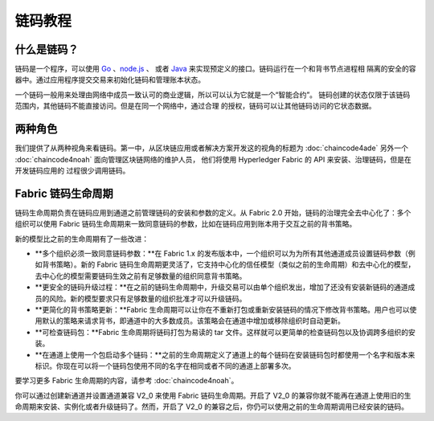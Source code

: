 链码教程
===================

什么是链码？
------------------

链码是一个程序，可以使用 `Go <https://golang.org>`_ 、`node.js <https://nodejs.org>`_ 、
或者 `Java <https://java.com/en/>`_ 来实现预定义的接口。链码运行在一个和背书节点进程相
隔离的安全的容器中。通过应用程序提交交易来初始化链码和管理账本状态。

一个链码一般用来处理由网络中成员一致认可的商业逻辑，所以可以认为它就是一个“智能合约”。
链码创建的状态仅限于该链码范围内，其他链码不能直接访问。但是在同一个网络中，通过合理
的授权，链码可以让其他链码访问的它状态数据。

两种角色
------------

我们提供了从两种视角来看链码。第一中，从区块链应用或者解决方案开发这的视角的标题为
:doc:`chaincode4ade` 另外一个 :doc:`chaincode4noah` 面向管理区块链网络的维护人员，
他们将使用 Hyperledger Fabric 的 API 来安装、治理链码，但是在开发链码应用的
过程很少调用链码。

Fabric 链码生命周期
------------------------------

链码生命周期负责在链码应用到通道之前管理链码的安装和参数的定义。从 Fabric 2.0 开始，链码的治理完全去中心化了：多个组织可以使用 Fabric 链码生命周期来一致同意链码的参数，比如在链码应用到账本用于交互之前的背书策略。

新的模型比之前的生命周期有了一些改进：

* **多个组织必须一致同意链码参数：**在 Fabric 1.x 的发布版本中，一个组织可以为为所有其他通道成员设置链码参数（例如背书策略）。新的 Fabric 链码生命周期更灵活了，它支持中心化的信任模型（类似之前的生命周期）和去中心化的模型，去中心化的模型需要链码生效之前有足够数量的组织同意背书策略。

* **更安全的链码升级过程：**在之前的链码生命周期中，升级交易可以由单个组织发出，增加了还没有安装新链码的通道成员的风险。新的模型要求只有足够数量的组织批准才可以升级链码。

* **更简化的背书策略更新：**Fabric 生命周期可以让你在不重新打包或重新安装链码的情况下修改背书策略。用户也可以使用默认的策略来请求背书，即通道中的大多数成员。该策略会在通道中增加或移除组织时自动更新。

* **可检查链码包：**Fabric 生命周期将链码打包为易读的 tar 文件。这样就可以更简单的检查链码包以及协调跨多组织的安装。

* **在通道上使用一个包启动多个链码：**之前的生命周期定义了通道上的每个链码在安装链码包时都使用一个名字和版本来标识。你现在可以将一个链码包使用不同的名字在相同或者不同的通道上部署多次。

要学习更多 Fabric 生命周期的内容，请参考 :doc:`chaincode4noah`。

你可以通过创建新通道并设置通道兼容 V2_0 来使用 Fabric 链码生命周期。开启了 V2_0 的兼容你就不能再在通道上使用旧的生命周期来安装、实例化或者升级链码了。然而，开启了 V2_0 的兼容之后，你仍可以使用之前的生命周期调用已经安装的链码。

.. Licensed under Creative Commons Attribution 4.0 International License
   https://creativecommons.org/licenses/by/4.0/
